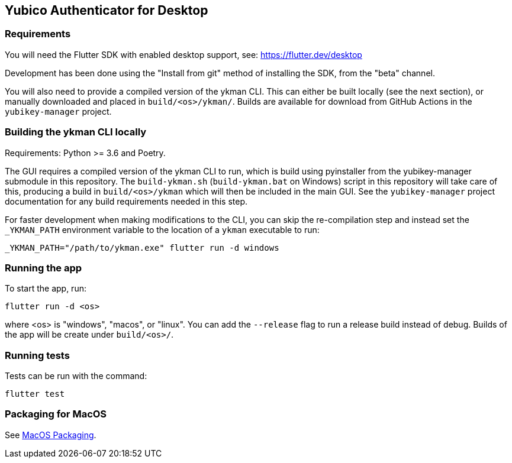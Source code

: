 == Yubico Authenticator for Desktop

=== Requirements
You will need the Flutter SDK with enabled desktop support, see:
https://flutter.dev/desktop

Development has been done using the "Install from git" method of installing the
SDK, from the "beta" channel.

You will also need to provide a compiled version of the ykman CLI. This can
either be built locally (see the next section), or manually downloaded and
placed in `build/<os>/ykman/`. Builds are available for download from GitHub
Actions in the `yubikey-manager` project.


=== Building the ykman CLI locally
Requirements: Python >= 3.6 and Poetry.

The GUI requires a compiled version of the ykman CLI to run, which is build
using pyinstaller from the yubikey-manager submodule in this repository. The
`build-ykman.sh` (`build-ykman.bat` on Windows) script in this repository will
take care of this, producing a build in `build/<os>/ykman` which will then be
included in the main GUI. See the `yubikey-manager` project documentation for
any build requirements needed in this step.

For faster development when making modifications to the CLI, you can skip the
re-compilation step and instead set the `_YKMAN_PATH` environment variable to
the location of a `ykman` executable to run:

  _YKMAN_PATH="/path/to/ykman.exe" flutter run -d windows


=== Running the app
To start the app, run:

  flutter run -d <os>

where <os> is "windows", "macos", or "linux". You can add the `--release` flag
to run a release build instead of debug. Builds of the app will be create under
`build/<os>/`.


=== Running tests
Tests can be run with the command:

  flutter test


=== Packaging for MacOS
See link:doc/MacOS_Packaging.adoc[MacOS Packaging].
